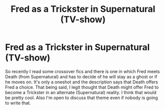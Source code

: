 #+TITLE: Fred as a Trickster in Supernatural (TV-show)

* Fred as a Trickster in Supernatural (TV-show)
:PROPERTIES:
:Author: Quine_
:Score: 0
:DateUnix: 1571067055.0
:DateShort: 2019-Oct-14
:FlairText: Prompt
:END:
So recently I read some crossover fics and there is one in which Fred meets Death (from Supernatural) and has to decide of he will stay as a ghost or if he moves on. It's only a oneshot and the description says that Death offers Fred a choice. That being said, I legit thought that Death might offer Fred to become a Trickster in an alternate (Supernatural) reality. I think that would be pretty cool. Also I'm open to discuss that theme even if nobody is going to write that.

